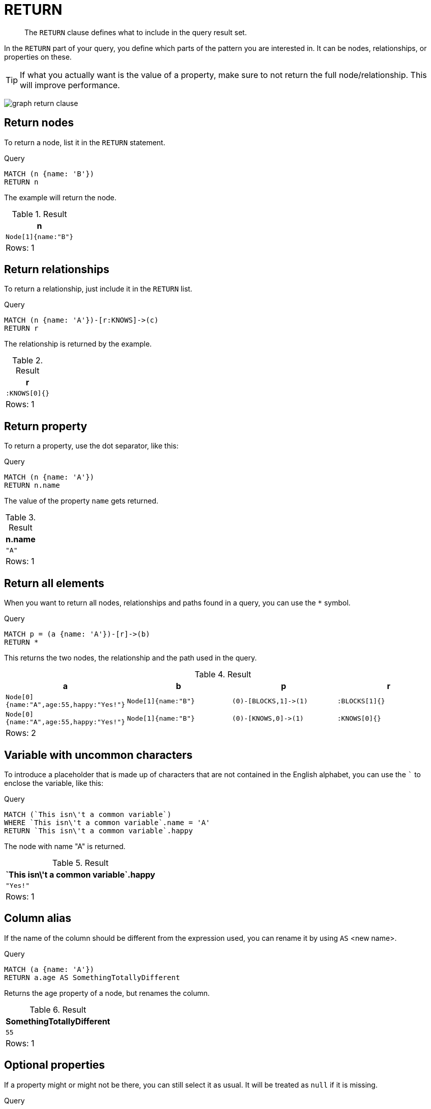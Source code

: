 :description: The `RETURN` clause defines what to include in the query result set.

[[query-return]]
= RETURN

[abstract]
--
The `RETURN` clause defines what to include in the query result set.
--

In the `RETURN` part of your query, you define which parts of the pattern you are interested in.
It can be nodes, relationships, or properties on these.

[TIP]
====
If what you actually want is the value of a property, make sure to not return the full node/relationship.
This will improve performance.
====

image:graph_return_clause.svg[]

////
[source, cypher, role=test-setup]
----
CREATE
  (a {name: 'A', happy: 'Yes!', age: 55}),
  (b {name: 'B'}),
  (a)-[:KNOWS]->(b),
  (a)-[:BLOCKS]->(b)
----
////


[[return-nodes]]
== Return nodes

To return a node, list it in the `RETURN` statement.

.Query
[source, cypher, indent=0]
----
MATCH (n {name: 'B'})
RETURN n
----

The example will return the node.

.Result
[role="queryresult",options="header,footer",cols="1*<m"]
|===
| +n+
| +Node[1]{name:"B"}+
1+d|Rows: 1
|===


[[return-relationships]]
== Return relationships

To return a relationship, just include it in the `RETURN` list.

.Query
[source, cypher, indent=0]
----
MATCH (n {name: 'A'})-[r:KNOWS]->(c)
RETURN r
----

The relationship is returned by the example.

.Result
[role="queryresult",options="header,footer",cols="1*<m"]
|===
| +r+
| +:KNOWS[0]{}+
1+d|Rows: 1
|===


[[return-property]]
== Return property

To return a property, use the dot separator, like this:

.Query
[source, cypher, indent=0]
----
MATCH (n {name: 'A'})
RETURN n.name
----

The value of the property `name` gets returned.

.Result
[role="queryresult",options="header,footer",cols="1*<m"]
|===
| +n.name+
| +"A"+
1+d|Rows: 1
|===


[[return-all-elements]]
== Return all elements

When you want to return all nodes, relationships and paths found in a query, you can use the `*` symbol.

.Query
[source, cypher, indent=0]
----
MATCH p = (a {name: 'A'})-[r]->(b)
RETURN *
----

This returns the two nodes, the relationship and the path used in the query.

.Result
[role="queryresult",options="header,footer",cols="4*<m"]
|===
| +a+ | +b+ | +p+ | +r+
| +Node[0]{name:"A",age:55,happy:"Yes!"}+ | +Node[1]{name:"B"}+ | +(0)-[BLOCKS,1]->(1)+ | +:BLOCKS[1]{}+
| +Node[0]{name:"A",age:55,happy:"Yes!"}+ | +Node[1]{name:"B"}+ | +(0)-[KNOWS,0]->(1)+ | +:KNOWS[0]{}+
4+d|Rows: 2
|===


[[return-variable-with-uncommon-characters]]
== Variable with uncommon characters

To introduce a placeholder that is made up of characters that are not contained in the English alphabet, you can use the ``` to enclose the variable, like this:

.Query
[source, cypher, indent=0]
----
MATCH (`This isn\'t a common variable`)
WHERE `This isn\'t a common variable`.name = 'A'
RETURN `This isn\'t a common variable`.happy
----

The node with name "A" is returned.

.Result
[role="queryresult",options="header,footer",cols="1*<m"]
|===
| +`This isn\'t a common variable`.happy+
| +"Yes!"+
1+d|Rows: 1
|===


[[return-column-alias]]
== Column alias

If the name of the column should be different from the expression used, you can rename it by using `AS` <new name>.

.Query
[source, cypher, indent=0]
----
MATCH (a {name: 'A'})
RETURN a.age AS SomethingTotallyDifferent
----

Returns the age property of a node, but renames the column.

.Result
[role="queryresult",options="header,footer",cols="1*<m"]
|===
| +SomethingTotallyDifferent+
| +55+
1+d|Rows: 1
|===


[[return-optional-properties]]
== Optional properties

If a property might or might not be there, you can still select it as usual.
It will be treated as `null` if it is missing.

.Query
[source, cypher, indent=0]
----
MATCH (n)
RETURN n.age
----

This example returns the age when the node has that property, or `null` if the property is not there.

.Result
[role="queryresult",options="header,footer",cols="1*<m"]
|===
| +n.age+
| +55+
| +<null>+
1+d|Rows: 2
|===


[[return-other-expressions]]
== Other expressions

Any expression can be used as a return item -- literals, predicates, properties, functions, and everything else.

.Query
[source, cypher, indent=0]
----
MATCH (a {name: 'A'})
RETURN a.age > 30, "I'm a literal", [p=(a)-->() | p] AS `(a)-->()`
----

Returns a predicate, a literal and function call with a pattern expression parameter.

.Result
[role="queryresult",options="header,footer",cols="3*<m"]
|===
| +a.age > 30+ | +"I'm a literal"+ | +(a)-->()+
| +true+ | +"I'm a literal"+ | +[(0)-[BLOCKS,1]->(1),(0)-[KNOWS,0]->(1)]+
3+d|Rows: 1
|===


[[return-unique-results]]
== Unique results

`DISTINCT` retrieves only unique rows depending on the columns that have been selected to output.

.Query
[source, cypher, indent=0]
----
MATCH (a {name: 'A'})-->(b)
RETURN DISTINCT b
----

The node named "B" is returned by the query, but only once.

.Result
[role="queryresult",options="header,footer",cols="1*<m"]
|===
| +b+
| +Node[1]{name:"B"}+
1+d|Rows: 1
|===

